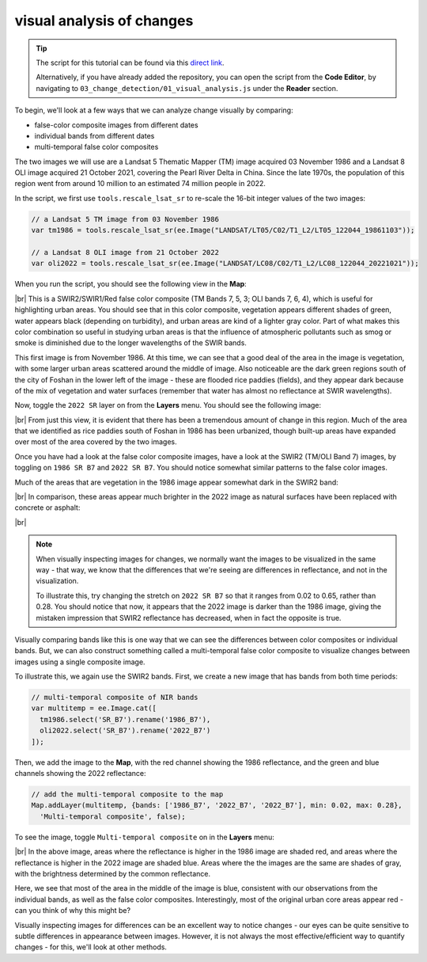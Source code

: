 visual analysis of changes
============================

.. tip::

    The script for this tutorial can be found via this `direct link <https://code.earthengine.google.com/?scriptPath=users%2Frobertmcnabb%2Fgee_tutorials%3A03_change_detection%2F01_visual_analysis.js>`__.

    Alternatively, if you have already added the repository, you can open the script from the **Code Editor**, by
    navigating to ``03_change_detection/01_visual_analysis.js`` under the **Reader** section.

To begin, we'll look at a few ways that we can analyze change visually by comparing:

- false-color composite images from different dates
- individual bands from different dates
- multi-temporal false color composites

The two images we will use are a Landsat 5 Thematic Mapper (TM) image acquired 03 November 1986 and a Landsat 8 OLI
image acquired 21 October 2021, covering the Pearl River Delta in China. Since the late 1970s, the population of this
region went from around 10 million to an estimated 74 million people in 2022.

In the script, we first use ``tools.rescale_lsat_sr`` to re-scale the 16-bit integer values of the two images:

.. code-block:: javascript

    // a Landsat 5 TM image from 03 November 1986
    var tm1986 = tools.rescale_lsat_sr(ee.Image("LANDSAT/LT05/C02/T1_L2/LT05_122044_19861103"));

    // a Landsat 8 OLI image from 21 October 2022
    var oli2022 = tools.rescale_lsat_sr(ee.Image("LANDSAT/LC08/C02/T1_L2/LC08_122044_20221021"));

When you run the script, you should see the following view in the **Map**:

.. image:: img/visual/visual_1986.png
    :width: 720
    :align: center
    :alt: a 1986 Landsat image showing the area of the Pearl River Delta in China

|br| This is a SWIR2/SWIR1/Red false color composite (TM Bands 7, 5, 3; OLI bands 7, 6, 4), which is useful for
highlighting urban areas. You should see that in this color composite, vegetation appears different shades of green,
water appears black (depending on turbidity), and urban areas are kind of a lighter gray color. Part of what makes this
color combination so useful in studying urban areas is that the influence of atmospheric pollutants such as smog or
smoke is diminished due to the longer wavelengths of the SWIR bands.

This first image is from November 1986. At this time, we can see that a good deal of the area in the image is vegetation,
with some larger urban areas scattered around the middle of image. Also noticeable are the dark green regions south of
the city of Foshan in the lower left of the image - these are flooded rice paddies (fields), and they appear dark
because of the mix of vegetation and water surfaces (remember that water has almost no reflectance at SWIR wavelengths).

Now, toggle the ``2022 SR`` layer on from the **Layers** menu. You should see the following image:

.. image:: img/visual/visual_2022.png
    :width: 720
    :align: center
    :alt: a 2022 Landsat image showing the area around the Pearl River Delta in China

|br| From just this view, it is evident that there has been a tremendous amount of change in this region. Much of the
area that we identified as rice paddies south of Foshan in 1986 has been urbanized, though built-up areas have expanded
over most of the area covered by the two images.

Once you have had a look at the false color composite images, have a look at the SWIR2 (TM/OLI Band 7) images, by
toggling on ``1986 SR B7`` and ``2022 SR B7``. You should notice somewhat similar patterns to the false color images.

Much of the areas that are vegetation in the 1986 image appear somewhat dark in the SWIR2 band:

.. image:: img/visual/1986_swir2.png
    :width: 720
    :align: center
    :alt: a 1986 Landsat TM B7 image showing the area around the Pearl River Delta

|br| In comparison, these areas appear much brighter in the 2022 image as natural surfaces have been replaced with
concrete or asphalt:

.. image:: img/visual/2022_swir2.png
    :width: 720
    :align: center
    :alt: a 2022 Landsat TM B7 image showing the area around the Pearl River Delta

|br|

.. note::

    When visually inspecting images for changes, we normally want the images to be visualized in the same way - that
    way, we know that the differences that we're seeing are differences in reflectance, and not in the visualization.

    To illustrate this, try changing the stretch on ``2022 SR B7`` so that it ranges from 0.02 to 0.65, rather than
    0.28. You should notice that now, it appears that the 2022 image is darker than the 1986 image, giving the mistaken
    impression that SWIR2 reflectance has decreased, when in fact the opposite is true.

Visually comparing bands like this is one way that we can see the differences between color composites or individual
bands. But, we can also construct something called a multi-temporal false color composite to visualize changes
between images using a single composite image.

To illustrate this, we again use the SWIR2 bands. First, we create a new image that has bands from both time periods:

.. code-block:: javascript

    // multi-temporal composite of NIR bands
    var multitemp = ee.Image.cat([
      tm1986.select('SR_B7').rename('1986_B7'),
      oli2022.select('SR_B7').rename('2022_B7')
    ]);

Then, we add the image to the **Map**, with the red channel showing the 1986 reflectance, and the green and blue
channels showing the 2022 reflectance:

.. code-block:: javascript

    // add the multi-temporal composite to the map
    Map.addLayer(multitemp, {bands: ['1986_B7', '2022_B7', '2022_B7'], min: 0.02, max: 0.28},
      'Multi-temporal composite', false);

To see the image, toggle ``Multi-temporal composite`` on in the **Layers** menu:

.. image:: img/visual/prd_multitemporal_fcc.png
    :width: 720
    :align: center
    :alt: a multi-temporal false color composite image showing the changes in SWIR2 reflectance between 1986 and 2022.

|br| In the above image, areas where the reflectance is higher in the 1986 image are shaded red, and areas where the
reflectance is higher in the 2022 image are shaded blue. Areas where the the images are the same are shades of gray,
with the brightness determined by the common reflectance.

Here, we see that most of the area in the middle of the image is blue, consistent with our observations from the
individual bands, as well as the false color composites. Interestingly, most of the original urban core areas appear
red - can you think of why this might be?

Visually inspecting images for differences can be an excellent way to notice changes - our eyes can be quite sensitive
to subtle differences in appearance between images. However, it is not always the most effective/efficient way to
quantify changes - for this, we'll look at other methods.

